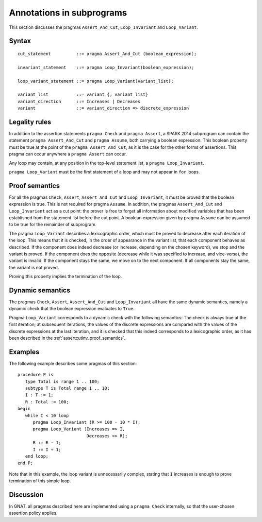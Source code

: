 Annotations in subprograms
===========================

This section discusses the pragmas ``Assert_And_Cut``, ``Loop_Invariant`` and
``Loop_Variant``.

Syntax
------

.. todo::
  We need to document the Assume pragma.

::

      cut_statement          ::= pragma Assert_And_Cut (boolean_expression);

      invariant_statement    ::= pragma Loop_Invariant(boolean_expression);

      loop_variant_statement ::= pragma Loop_Variant(variant_list);

      variant_list           ::= variant {, variant_list}
      variant_direction      ::= Increases | Decreases
      variant                ::= variant_direction => discrete_expression

Legality rules
--------------

In addition to the assertion statements ``pragma Check`` and ``pragma
Assert``, a SPARK 2014 subprogram can contain the statement ``pragma
Assert_And_Cut`` and ``pragma Assume``, both carrying a boolean
expression. This boolean property must be true at the point of the ``pragma
Assert_And_Cut``, as it is the case for the other forms of assertions. This
pragma can occur anywhere a ``pragma Assert`` can occur.

Any loop may contain, at any position in the top-level statement list, a
``pragma Loop_Invariant``.

``pragma Loop_Variant`` must be the first statement of a loop and may not
appear in ``for`` loops.

.. _assertcutinv_proof_semantics:

Proof semantics
---------------

For all the pragmas ``Check``, ``Assert``, ``Assert_And_Cut`` and
``Loop_Invariant``, it must be proved that the boolean expression is true.
This is not required for pragma ``Assume``. In addition, the pragmas
``Assert_And_Cut`` and ``Loop_Invariant`` act as a cut point: the prover is
free to forget all information about modified variables that has been
established from the statement list before the cut point. A boolean expression
given by pragma ``Assume`` can be assumed to be true for the remainder of
subprogram.

The pragma ``Loop_Variant`` describes a lexicographic order, which must be
proved to decrease after each iteration of the loop. This means that it is
checked, in the order of appearance in the variant list, that each component
behaves as described. If the component does indeed decrease (or increase,
depending on the chosen keyword), we stop and the variant is proved. If the
component does the opposite (decrease while it was specified to increase, and
vice-versa), the variant is invalid. If the component stays the same, we move
on to the next component. If all components stay the same, the variant is not
proved.

Proving this property implies the termination of the loop.

Dynamic semantics
-----------------

The pragmas ``Check``, ``Assert``, ``Assert_And_Cut`` and ``Loop_Invariant``
all have the same dynamic semantics, namely a dynamic check that the boolean
expression evaluates to ``True``.

Pragma ``Loop_Variant`` corresponds to a dynamic check with the following
semantics: The check is always true at the first iteration; at subsequent
iterations, the values of the discrete expressions are compared with the
values of the discrete expressions at the last iteration, and it is checked
that this indeed corresponds to a lexicographic order, as it has been
described in the :ref:`assertcutinv_proof_semantics`.

Examples
--------

.. highlight:: ada

The following example describes some pragmas of this section::

   procedure P is
      type Total is range 1 .. 100;
      subtype T is Total range 1 .. 10;
      I : T := 1;
      R : Total := 100;
   begin
      while I < 10 loop
         pragma Loop_Invariant (R >= 100 - 10 * I);
         pragma Loop_Variant (Increases => I,
                              Decreases => R);
         R := R - I;
         I := I + 1;
      end loop;
   end P;

Note that in this example, the loop variant is unnecessarily complex, stating
that ``I`` increases is enough to prove termination of this simple loop.

Discussion
----------

In GNAT, all pragmas described here are implemented using a ``pragma Check``
internally, so that the user-chosen assertion policy applies.

